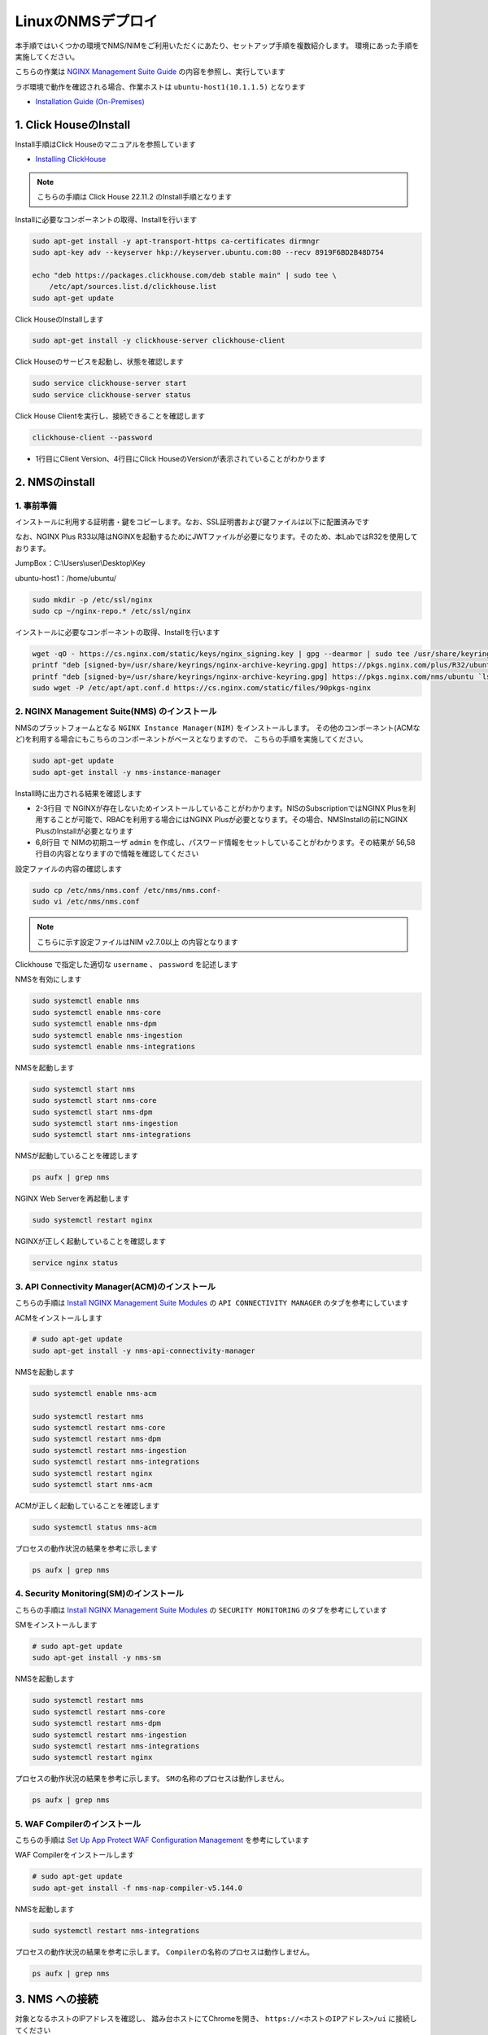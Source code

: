 LinuxのNMSデプロイ
####

本手順ではいくつかの環境でNMS/NIMをご利用いただくにあたり、セットアップ手順を複数紹介します。
環境にあった手順を実施してください。

こちらの作業は `NGINX Management Suite Guide <https://docs.nginx.com/nginx-management-suite/>`__ の内容を参照し、実行しています

ラボ環境で動作を確認される場合、作業ホストは ``ubuntu-host1(10.1.1.5)`` となります

- `Installation Guide (On-Premises) <https://docs.nginx.com/nginx-management-suite/installation/vm-bare-metal/>`__

1. Click HouseのInstall
----

Install手順はClick Houseのマニュアルを参照しています

- `Installing ClickHouse <https://clickhouse.com/docs/en/install/>`__

.. NOTE::

  こちらの手順は Click House 22.11.2 のInstall手順となります

Installに必要なコンポーネントの取得、Installを行います

.. code-block:: cmdin

  sudo apt-get install -y apt-transport-https ca-certificates dirmngr
  sudo apt-key adv --keyserver hkp://keyserver.ubuntu.com:80 --recv 8919F6BD2B48D754
  
  echo "deb https://packages.clickhouse.com/deb stable main" | sudo tee \
      /etc/apt/sources.list.d/clickhouse.list
  sudo apt-get update

Click HouseのInstallします

.. code-block:: cmdin

  sudo apt-get install -y clickhouse-server clickhouse-client

.. code-block:: bash
  :linenos:
  :caption: 実行結果サンプル

   ** 省略 **
   chown -R clickhouse-bridge:clickhouse-bridge '/usr/bin/clickhouse-odbc-bridge'
   chown -R clickhouse-bridge:clickhouse-bridge '/usr/bin/clickhouse-library-bridge'
  Enter password for default user: password << 左の文字列を入力
  Password for default user is saved in file /etc/clickhouse-server/users.d/default-password.xml.
  Setting capabilities for clickhouse binary. This is optional.
   chown -R clickhouse:clickhouse '/etc/clickhouse-server'
  
  ClickHouse has been successfully installed.

Click Houseのサービスを起動し、状態を確認します

.. code-block:: cmdin

  sudo service clickhouse-server start
  sudo service clickhouse-server status

.. code-block:: bash
  :linenos:
  :caption: 実行結果サンプル

  ● clickhouse-server.service - ClickHouse Server (analytic DBMS for big data)
       Loaded: loaded (/lib/systemd/system/clickhouse-server.service; enabled; vendor preset: enabled)
       Active: active (running) since Tue 2022-12-13 09:37:45 UTC; 3s ago
     Main PID: 2774 (clckhouse-watch)
        Tasks: 205 (limit: 4652)
       Memory: 65.0M
       CGroup: /system.slice/clickhouse-server.service
               ├─2774 clickhouse-watchdog        --config=/etc/clickhouse-server/config.xml --pid-file=/run/clickhouse-server/clickhouse-server.pid
               └─2787 /usr/bin/clickhouse-server --config=/etc/clickhouse-server/config.xml --pid-file=/run/clickhouse-server/clickhouse-server.pid
  
  Dec 13 09:37:45 ip-10-1-1-5 systemd[1]: Started ClickHouse Server (analytic DBMS for big data).
  Dec 13 09:37:45 ip-10-1-1-5 clickhouse-server[2774]: Processing configuration file '/etc/clickhouse-server/config.xml'.
  Dec 13 09:37:45 ip-10-1-1-5 clickhouse-server[2774]: Logging trace to /var/log/clickhouse-server/clickhouse-server.log
  Dec 13 09:37:45 ip-10-1-1-5 clickhouse-server[2774]: Logging errors to /var/log/clickhouse-server/clickhouse-server.err.log
  Dec 13 09:37:45 ip-10-1-1-5 clickhouse-server[2787]: Processing configuration file '/etc/clickhouse-server/config.xml'.
  Dec 13 09:37:45 ip-10-1-1-5 clickhouse-server[2787]: Saved preprocessed configuration to '/var/lib/clickhouse/preprocessed_configs/config.xml'.
  Dec 13 09:37:45 ip-10-1-1-5 clickhouse-server[2787]: Processing configuration file '/etc/clickhouse-server/users.xml'.
  Dec 13 09:37:45 ip-10-1-1-5 clickhouse-server[2787]: Merging configuration file '/etc/clickhouse-server/users.d/default-password.xml'.
  Dec 13 09:37:45 ip-10-1-1-5 clickhouse-server[2787]: Saved preprocessed configuration to '/var/lib/clickhouse/preprocessed_configs/users.xml'.

Click House Clientを実行し、接続できることを確認します

.. code-block:: cmdin

  clickhouse-client --password

.. code-block:: bash
  :linenos:
  :caption: 実行結果サンプル

  ClickHouse client version 22.11.2.30 (official build).
  Password for user (default): password << 先程設定したパスワードを入力してください
  Connecting to localhost:9000 as user default.
  Connected to ClickHouse server version 22.11.2 revision 54460.
  
  Warnings:
   * Maximum number of threads is lower than 30000. There could be problems with handling a lot of simultaneous queries.
  
  ip-10-1-1-5.xxx.internal :) q << "q" を入力し、クライアントを終了してください
  Bye.

- 1行目にClient Version、4行目にClick HouseのVersionが表示されていることがわかります


2. NMSのinstall
----

1. 事前準備
~~~~

インストールに利用する証明書・鍵をコピーします。なお、SSL証明書および鍵ファイルは以下に配置済みです

なお、NGINX Plus R33以降はNGINXを起動するためにJWTファイルが必要になります。そのため、本LabではR32を使用しております。

JumpBox：C:\\Users\\user\\Desktop\\Key

ubuntu-host1：/home/ubuntu/

.. code-block:: cmdin

  sudo mkdir -p /etc/ssl/nginx
  sudo cp ~/nginx-repo.* /etc/ssl/nginx

インストールに必要なコンポーネントの取得、Installを行います

.. code-block:: cmdin

  wget -qO - https://cs.nginx.com/static/keys/nginx_signing.key | gpg --dearmor | sudo tee /usr/share/keyrings/nginx-archive-keyring.gpg >/dev/null
  printf "deb [signed-by=/usr/share/keyrings/nginx-archive-keyring.gpg] https://pkgs.nginx.com/plus/R32/ubuntu `lsb_release -cs` nginx-plus\n" | sudo tee /etc/apt/sources.list.d/nginx-plus.list
  printf "deb [signed-by=/usr/share/keyrings/nginx-archive-keyring.gpg] https://pkgs.nginx.com/nms/ubuntu `lsb_release -cs` nginx-plus\n" | sudo tee /etc/apt/sources.list.d/nms.list
  sudo wget -P /etc/apt/apt.conf.d https://cs.nginx.com/static/files/90pkgs-nginx
  
  

2. NGINX Management Suite(NMS) のインストール
~~~~

NMSのプラットフォームとなる ``NGINX Instance Manager(NIM)`` をインストールします。
その他のコンポーネント(ACMなど)を利用する場合にもこちらのコンポーネントがベースとなりますので、 こちらの手順を実施してください。

.. code-block:: cmdin

  sudo apt-get update
  sudo apt-get install -y nms-instance-manager

Install時に出力される結果を確認します

.. code-block:: bash
  :linenos:
  :caption: 実行結果サンプル
  :emphasize-lines: 2-3, 6,8, 56,58

  ** 省略 **
  WARNING: user 'nginx' does not exist. Installation will continue.
  Adding user www-data to group nms
  Adding user syslog to group nms
  Ensuring the log file exists, 'touch /var/log/nms/nms.log'
  Generating default password for 'admin' user account
  Using openssl version 1.1.1f
  Writing admin password to /etc/nms/nginx/.htpasswd
  Checking if clickhouse-server is installed, 'which clickhouse-server'.
  /usr/bin/clickhouse-server
  Restarting rsyslog process
  ----------------------------------------------------------------------
  NGINX Management Suite package has been successfully installed.
  
  Please follow the next steps to start the software:
      # Start the Clickhouse database server
      sudo systemctl start clickhouse-server
  
      # Start NGINX web server
      sudo systemctl start nginx
  
      # If NGINX is already running, reload it
      sudo service nginx reload
  
      # Optional: load the included SELinux policy
      sudo semodule -n -i /usr/share/selinux/packages/nms.pp
      sudo /usr/sbin/load_policy
      sudo restorecon -F -R /usr/bin/nms-core
      sudo restorecon -F -R /usr/bin/nms-dpm
      sudo restorecon -F -R /usr/bin/nms-ingestion
      sudo restorecon -F -R /usr/bin/nms-integrations
      sudo restorecon -F -R /usr/lib/systemd/system/nms.service
      sudo restorecon -F -R /usr/lib/systemd/system/nms-core.service
      sudo restorecon -F -R /usr/lib/systemd/system/nms-dpm.service
      sudo restorecon -F -R /usr/lib/systemd/system/nms-ingestion.service
      sudo restorecon -F -R /usr/lib/systemd/system/nms-integrations.service
      sudo restorecon -F -R /var/lib/nms/modules/manager.json
      sudo restorecon -F -R /var/lib/nms/modules.json
      sudo restorecon -F -R /var/lib/nms/streaming
      sudo restorecon -F -R /var/lib/nms
      sudo restorecon -F -R /var/lib/nms/dqlite
      sudo restorecon -F -R /var/run/nms
      sudo restorecon -F -R /var/lib/nms/modules
      sudo restorecon -F -R /var/log/nms
  
      # Start now and ensure the services also starts whenever the system boots
      sudo systemctl enable nms nms-core nms-dpm nms-ingestion nms-integrations --now
  
      # Optional: Start NGINX Management Suite services
      sudo systemctl start nms
      sudo systemctl start nms-core
      sudo systemctl start nms-dpm
      sudo systemctl start nms-ingestion
      sudo systemctl start nms-integrations
  
      Admin username: admin
  
      Admin password: O5oa1sZN9rmvGSo1gHi2BbjQzofSvE
  
  Please change this password with your own as soon as possible:
  https://docs.nginx.com/nginx-management-suite/admin-guides/access-control/configure-authentication/
  
  For UI access, point your browser to the HTTPS port of this machine.
  ----------------------------------------------------------------------
  Processing triggers for rsyslog (8.2001.0-1ubuntu1.1) ...
  Processing triggers for ufw (0.36-6) ...
  Processing triggers for systemd (245.4-4ubuntu3.6) ...
  Processing triggers for man-db (2.9.1-1) ...
  Processing triggers for libc-bin (2.31-0ubuntu9.2) ...

- 2-3行目 で NGINXが存在しないためインストールしていることがわかります。NISのSubscriptionではNGINX Plusを利用することが可能で、RBACを利用する場合にはNGINX Plusが必要となります。その場合、NMSInstallの前にNGINX PlusのInstallが必要となります
- 6,8行目 で NIMの初期ユーザ ``admin`` を作成し、パスワード情報をセットしていることがわかります。その結果が 56,58行目の内容となりますので情報を確認してください


設定ファイルの内容の確認します

.. code-block:: cmdin

  sudo cp /etc/nms/nms.conf /etc/nms/nms.conf-
  sudo vi /etc/nms/nms.conf

.. NOTE::

  こちらに示す設定ファイルはNIM v2.7.0以上 の内容となります

.. code-block:: bash
  :linenos:
  :caption: 実行結果サンプル
  :emphasize-lines: 81-86


  # This is default /etc/nms/nms.conf file which is distributed with Linux packages.
  
  user: nms
  daemon: true
  # Root dqlite db directory. Each sub directory here is dedicated to the process
  db_root_dir: /var/lib/nms/dqlite
  
  # default log level for all processes. Each process can override this level.
  log:
    encoding: console
    level: error
  
  modules:
    prefix: /var/lib/nms
    # NMS modules config are available here to be read if installed
    conf_dir: /etc/nms/modules
  
  core:
    # enable this for core on tcp
    # address: 127.0.0.1:8033
    address: unix:/var/run/nms/core.sock
    grpc_addr: unix:/var/run/nms/coregrpc.sock
    analytics:
      # Catalogs config
      catalogs:
        metrics_data_dir: /usr/share/nms/catalogs/metrics
        events_data_dir: /usr/share/nms/catalogs/events
        dimensions_data_dir: /usr/share/nms/catalogs/dimensions
    # Dqlite config
    dqlite:
      addr: 127.0.0.1:7891
    # disable this to prevent automatic cleanup on a module removal of it's RBAC features and permissions
    disable_rbac_cleanup: false
  
  dpm:
    # enable this for dpm on tcp
    # address: 127.0.0.1:8034
    address: unix:/var/run/nms/dpm.sock
    # enable this for dpm grpc server on tcp
    # grpc_addr: 127.0.0.1:8036
    grpc_addr: unix:/var/run/nms/am.sock
    # Dqlite config
    dqlite:
      addr: 127.0.0.1:7890
    # NATS config
    nats:
      address: nats://127.0.0.1:9100
      # nats streaming
      store_root_dir: /var/lib/nms/streaming
      # 10GB
      max_store_bytes: 10737418240
      # 1GB
      max_memory_bytes: 1073741824
      # https://docs.nats.io/reference/faq#is-there-a-message-size-limitation-in-nats
      # 8MB
      max_message_bytes: 8388608
  
  integrations:
    # enable this for integrations on tcp
    # address: 127.0.0.1:8037
    address: unix:/var/run/nms/integrations.sock
    # Dqlite config
    dqlite:
      addr: 127.0.0.1:7892
    app_protect_security_update:
      # Enable this setting to automatically retrieve the latest Attack Signatures and Threat Campaigns.
      # enable: true
      # Enable this setting to specify how often, in hours, the latest Attack Signatures and Threat Campaigns are retrieved.
      # The default interval is 6 hours, the maximum interval is 48 hours, and the minimum is 1 hour.
      # interval: 6
      # Enable this setting to specify how many updates to download for the latest Attack Signatures and Threat Campaigns.
      # By default, the 10 latest updates are downloaded. The maximum value is 20, and the minimum value is 1.
      # number_of_updates: 10
  
  ingestion:
    # enable this for ingestion grpc server on tcp
    # grpc_addr: 127.0.0.1:8035
    grpc_addr: unix:/var/run/nms/ingestion.sock
  
  # ClickHouse config for establishing a ClickHouse connection
  clickhouse:
  #   # Below address not used if TLS mode is enabled
    address: 127.0.0.1:9000
  #   # Ensure username and password are wrapped in quotes
    username: 'default'
    password: 'password'
  #   # Enable TLS configurations for ClickHouse connections
  #   tls:
  #     # Address pointing to <tcp_port_secure> of ClickHouse
  #     # Below CH address is used when TLS mode is active
  #     tls_address: 127.0.0.1:9440
  #     # Verification should be skipped for self-signed certificates
  #     skip_verify: true
  #     key_path: /path/to/client-key.pem
  #     cert_path: /path/to/client-cert.pem
  #     ca_path: /etc/ssl/certs/ca-certificates.crt


Clickhouse で指定した適切な ``username`` 、 ``password`` を記述します

NMSを有効にします

.. code-block:: cmdin

  sudo systemctl enable nms
  sudo systemctl enable nms-core
  sudo systemctl enable nms-dpm
  sudo systemctl enable nms-ingestion
  sudo systemctl enable nms-integrations

NMSを起動します

.. code-block:: cmdin

  sudo systemctl start nms
  sudo systemctl start nms-core
  sudo systemctl start nms-dpm
  sudo systemctl start nms-ingestion
  sudo systemctl start nms-integrations

NMSが起動していることを確認します

.. code-block:: cmdin

  ps aufx | grep nms

.. code-block:: bash
  :linenos:
  :caption: 実行結果サンプル

  ubuntu     18756  0.0  0.0   8160   724 pts/0    S+   10:49   0:00  |           \_ grep --color=auto nms
  nms        18667  1.3  0.9 1261428 37752 ?       Ssl  10:49   0:00 /usr/bin/nms-ingestion
  nms        18687  1.5  0.6 1357064 27024 ?       Ssl  10:49   0:00 /usr/bin/nms-integrations
  nms        18709  4.1  1.3 1374596 52064 ?       Ssl  10:49   0:00 /usr/bin/nms-dpm
  nms        18710  3.9  1.0 1364580 42960 ?       Ssl  10:49   0:00 /usr/bin/nms-core

NGINX Web Serverを再起動します

.. code-block:: cmdin

  sudo systemctl restart nginx

NGINXが正しく起動していることを確認します

.. code-block:: cmdin

  service nginx status

.. code-block:: bash
  :linenos:
  :caption: 実行結果サンプル

  ● nginx.service - A high performance web server and a reverse proxy server
       Loaded: loaded (/lib/systemd/system/nginx.service; enabled; vendor preset: enabled)
       Active: active (running) since Tue 2022-12-13 10:50:05 UTC; 12s ago
         Docs: man:nginx(8)
      Process: 18761 ExecStartPre=/usr/sbin/nginx -t -q -g daemon on; master_process on; (code=exited, status=0/SUCCESS)
      Process: 18775 ExecStart=/usr/sbin/nginx -g daemon on; master_process on; (code=exited, status=0/SUCCESS)
     Main PID: 18776 (nginx)
        Tasks: 3 (limit: 4652)
       Memory: 4.2M
       CGroup: /system.slice/nginx.service
               ├─18776 nginx: master process /usr/sbin/nginx -g daemon on; master_process on;
               ├─18777 nginx: worker process
               └─18778 nginx: worker process
  
  Dec 13 10:50:05 ip-10-1-1-5 systemd[1]: nginx.service: Succeeded.
  Dec 13 10:50:05 ip-10-1-1-5 systemd[1]: Stopped A high performance web server and a reverse proxy server.
  Dec 13 10:50:05 ip-10-1-1-5 systemd[1]: Starting A high performance web server and a reverse proxy server...
  Dec 13 10:50:05 ip-10-1-1-5 systemd[1]: Started A high performance web server and a reverse proxy server.

3. API Connectivity Manager(ACM)のインストール
~~~~

こちらの手順は `Install NGINX Management Suite Modules <https://docs.nginx.com/nginx-management-suite/installation/vm-bare-metal/install-acm/>`__ の ``API CONNECTIVITY MANAGER`` のタブを参考にしています

ACMをインストールします

.. code-block:: cmdin

  # sudo apt-get update
  sudo apt-get install -y nms-api-connectivity-manager

NMSを起動します

.. code-block:: cmdin

  sudo systemctl enable nms-acm

  sudo systemctl restart nms
  sudo systemctl restart nms-core
  sudo systemctl restart nms-dpm
  sudo systemctl restart nms-ingestion
  sudo systemctl restart nms-integrations
  sudo systemctl restart nginx
  sudo systemctl start nms-acm

ACMが正しく起動していることを確認します

.. code-block:: cmdin

  sudo systemctl status nms-acm

.. code-block:: bash
  :linenos:
  :caption: 実行結果サンプル

  ● nms-acm.service - NGINX Management Suite - API Connectivity Manager
       Loaded: loaded (/lib/systemd/system/nms-acm.service; enabled; vendor preset: enabled)
       Active: active (running) since Fri 2023-02-10 02:43:05 UTC; 27s ago
         Docs: https://www.nginx.com/products/api-connectivity-manager
     Main PID: 12451 (nms-acm)
        Tasks: 13 (limit: 9445)
       Memory: 18.2M
       CGroup: /system.slice/nms-acm.service
               └─12451 /usr/bin/nms-acm server
  
  Feb 10 02:43:08 ip-10-1-1-6 acm[12451]: [INFO]         acm                                          templates/service.go:119     >
  Feb 10 02:43:08 ip-10-1-1-6 acm[12451]: [INFO]         acm                                          templates/service.go:119     >
  Feb 10 02:43:08 ip-10-1-1-6 acm[12451]: [INFO]         acm                                          templates/service.go:119     >
  Feb 10 02:43:08 ip-10-1-1-6 acm[12451]: [INFO]         acm                                          templates/service.go:119     >
  Feb 10 02:43:08 ip-10-1-1-6 acm[12451]: [INFO]         acm                                          templates/service.go:119     >
  Feb 10 02:43:08 ip-10-1-1-6 acm[12451]: [INFO]         acm                                          templates/service.go:119     >
  Feb 10 02:43:08 ip-10-1-1-6 acm[12451]: [INFO]         acm                                          templates/service.go:119     >
  Feb 10 02:43:08 ip-10-1-1-6 acm[12451]: [INFO]         acm                                          templates/service.go:119     >
  Feb 10 02:43:08 ip-10-1-1-6 acm[12451]: [INFO]         acm                                          templates/service.go:37      >
  Feb 10 02:43:09 ip-10-1-1-6 acm[12451]: [INFO]         acm                                          templates/service.go:61      >

プロセスの動作状況の結果を参考に示します

.. code-block:: cmdin

  ps aufx | grep nms

.. code-block:: bash
  :linenos:
  :caption: 実行結果サンプル

  ubuntu     12607  0.0  0.0   8160   672 pts/0    S+   02:55   0:00              \_ grep --color=auto nms
  nms        12385  0.2  0.7 1376852 62380 ?       Ssl  02:43   0:01 /usr/bin/nms-core
  nms        12435  0.3  0.7 1379940 63544 ?       Ssl  02:43   0:02 /usr/bin/nms-dpm
  nms        12479  0.1  0.3 1265868 31216 ?       Ssl  02:43   0:01 /usr/bin/nms-ingestion
  nms        12515  0.0  0.5 1334052 42072 ?       Ssl  02:43   0:00 /usr/bin/nms-integrations
  nms        12595  1.1  0.7 1268892 63196 ?       Ssl  02:53   0:01 /usr/bin/nms-acm server


4. Security Monitoring(SM)のインストール
~~~~

こちらの手順は `Install NGINX Management Suite Modules <https://docs.nginx.com/nginx-management-suite/installation/vm-bare-metal/install-security-monitoring/>`__ の ``SECURITY MONITORING`` のタブを参考にしています

SMをインストールします

.. code-block:: cmdin

  # sudo apt-get update
  sudo apt-get install -y nms-sm

NMSを起動します

.. code-block:: cmdin

  sudo systemctl restart nms
  sudo systemctl restart nms-core
  sudo systemctl restart nms-dpm
  sudo systemctl restart nms-ingestion
  sudo systemctl restart nms-integrations
  sudo systemctl restart nginx

プロセスの動作状況の結果を参考に示します。 ``SMの名称のプロセスは動作しません。``

.. code-block:: cmdin

  ps aufx | grep nms

.. code-block:: bash
  :linenos:
  :caption: 実行結果サンプル

  ubuntu     12607  0.0  0.0   8160   672 pts/0    S+   02:55   0:00              \_ grep --color=auto nms
  nms        12385  0.2  0.7 1376852 62380 ?       Ssl  02:43   0:01 /usr/bin/nms-core
  nms        12435  0.3  0.7 1379940 63544 ?       Ssl  02:43   0:02 /usr/bin/nms-dpm
  nms        12479  0.1  0.3 1265868 31216 ?       Ssl  02:43   0:01 /usr/bin/nms-ingestion
  nms        12515  0.0  0.5 1334052 42072 ?       Ssl  02:43   0:00 /usr/bin/nms-integrations
  nms        12595  1.1  0.7 1268892 63196 ?       Ssl  02:53   0:01 /usr/bin/nms-acm server


5. WAF Compilerのインストール
~~~~

こちらの手順は `Set Up App Protect WAF Configuration Management <https://docs.nginx.com/nginx-management-suite/nim/how-to/app-protect/setup-waf-config-management/>`__ を参考にしています


WAF Compilerをインストールします

.. code-block:: cmdin

  # sudo apt-get update
  sudo apt-get install -f nms-nap-compiler-v5.144.0

NMSを起動します

.. code-block:: cmdin

  sudo systemctl restart nms-integrations

プロセスの動作状況の結果を参考に示します。 ``Compilerの名称のプロセスは動作しません。``

.. code-block:: cmdin

  ps aufx | grep nms

.. code-block:: bash
  :linenos:
  :caption: 実行結果サンプル

  ubuntu     18301  0.0  0.0   8160   672 pts/0    S+   03:09   0:00              \_ grep --color=auto nms
  nms        12988  0.2  0.7 1378084 59972 ?       Ssl  03:00   0:01 /usr/bin/nms-core
  nms        13046  0.4  0.7 1380308 59392 ?       Ssl  03:00   0:02 /usr/bin/nms-dpm
  nms        13089  0.1  0.4 1265868 32516 ?       Ssl  03:00   0:00 /usr/bin/nms-ingestion
  nms        13180  0.2  0.5 1334620 42576 ?       Ssl  03:01   0:01 /usr/bin/nms-acm server
  nms        18269  1.2  0.3 1284656 29796 ?       Ssl  03:09   0:00 /usr/bin/nms-integrations


3. NMS への接続
----

対象となるホストのIPアドレスを確認し、 踏み台ホストにてChromeを開き、 ``https://<ホストのIPアドレス>/ui`` に接続してください

以下の様にTop画面が表示されます

   .. image:: ./media/nim-login.png
      :width: 400

``Sign In`` をクリックすると Basic認証によるポップアップが表示されます。Username ``admin`` 、 Password は ``Install時の出力で予め確認した文字列`` を入力してください
ログインが完了すると以下のような画面が表示されます

   .. image:: ./media/nim-top.png
      :width: 400

(Option) NMS の Version確認
----

正しく意図したバージョンがインストールされていることを確認してください。


.. code-block:: bash
  :linenos:
  :caption: 実行結果サンプル

  $ dpkg -l | grep nms
  ii  nms-api-connectivity-manager     1.4.1-762997411~focal              amd64        NGINX Management Suite ACM Module.
  ii  nms-instance-manager             2.8.0-759861272~focal              amd64        NGINX Management Suite - Instance Manager (core system)
  ii  nms-nap-compiler-v4.2.0          4.2.0-1~focal                      amd64        NGINX App Protect repackaged compiler for compatability with NGINX Instance Manager
  ii  nms-sm                           1.2.0-751410248~focal              amd64        NGINX Security Monitoring Dashboard Module


以下コマンドを使ってインストールしたNIMの詳細情報を確認いただけます

.. code-block:: cmdin

  dpkg -s nms-instance-manager

.. code-block:: bash
  :linenos:
  :caption: 実行結果サンプル

  Package: nms-instance-manager
  Status: install ok installed
  Priority: optional
  Installed-Size: 208328
  Maintainer: NGINX Packaging <nginx-packaging@f5.com>
  Architecture: amd64
  Version: 2.8.0-759861272~focal
  Depends: adduser, gawk, lsb-release, nginx-plus (>= 22) | nginx (>= 1.18.0), openssl, rsyslog, systemd, tar
  Recommends: clickhouse-server (>= 21.3.19.1), openssl (>= 1.1.1)
  Conffiles:
   /etc/logrotate.d/nms.conf 9c4dc2b56a4496bb35547f205a81d750
   /etc/nginx/conf.d/nms-http.conf e9f45890256ca87cc64737de6aeb998f
   /etc/nms/nginx/.htpasswd d41d8cd98f00b204e9800998ecf8427e
   /etc/nms/nginx/errors-grpc.loc_conf 602e26ca21e12a11262c170f88e90c38
   /etc/nms/nginx/errors-grpc.server_conf 73f48a717d8e7cb6ce73cdc22efc67b3
   /etc/nms/nginx/errors.http_conf 73f1d2692f94440ad35c1c4934dc08cd
   /etc/nms/nginx/oidc/openid_configuration.conf 42b3c5cb96e5b8a0df87d8c882e59077
   /etc/nms/nginx/upstreams/README.md f29b0fe2b4d6856f26f7286f3c9e0579
   /etc/nms/nginx/upstreams/mapped_apis/README.md c287571d3c9cddf6a85d2cdd6fc14dae
   /etc/nms/nms.conf 88e66e7f0f891bb3c4d8dc0ac7871f6e
   /etc/rsyslog.d/nms.conf 3fdc4c5ef473f05d85251266b30d8521
   /usr/lib/systemd/system/nms-core.service 3bb5bb05e05e9dd1ff62d6f9ea650e3b
   /usr/lib/systemd/system/nms-dpm.service 9ee5e027e6694ee988c78eff4e043a26
   /usr/lib/systemd/system/nms-ingestion.service 69c2bf77c707f59b2f58f9bae0525d66
   /usr/lib/systemd/system/nms-integrations.service 23012c3c61c0df2046e65131cbab1fc7
   /usr/lib/systemd/system/nms.service 99ce4153417884beb7dac8556544c75c
   /var/lib/nms/modules.json 58e0494c51d30eb3494f7c9198986bb9
  Description: NGINX Management Suite - Instance Manager (core system)
  Homepage: https://www.nginx.com/products/nginx-instance-manager/


(Option) SMへSignatureのinstall
----

 - `Set Up Attack Signatures and Threat Campaigns <https://docs.nginx.com/nginx-management-suite/nim/how-to/app-protect/setup-waf-config-management/#set-up-attack-signatures-and-threat-campaigns>`__

(Option) Vault の Install (作成中)
----

NGINX Management Suite は Secret のストアとしてVaultを利用することが可能です。
Install手順はVaultのマニュアルを参照しています

- `Install Vault <https://developer.hashicorp.com/vault/tutorials/getting-started/getting-started-install>`__

本手順は参考のInstall手順のみを示しております。利用方法は以下を参照してください。

- `Configure Vault for Storing Secrets <https://docs.nginx.com/nginx-management-suite/admin-guides/getting-started/configure-vault/>`__

.. NOTE::

  こちらの手順は Vault v1.12.2 のInstall手順となります

Installに必要なコンポーネントの取得、Installを行います

.. code-block:: cmdin

  sudo apt update && sudo apt install gpg

  wget -O- https://apt.releases.hashicorp.com/gpg | gpg --dearmor | sudo tee /usr/share/keyrings/hashicorp-archive-keyring.gpg >/dev/null
  gpg --no-default-keyring --keyring /usr/share/keyrings/hashicorp-archive-keyring.gpg --fingerprint
  echo "deb [signed-by=/usr/share/keyrings/hashicorp-archive-keyring.gpg] https://apt.releases.hashicorp.com $(lsb_release -cs) main" | sudo tee /etc/apt/sources.list.d/hashicorp.list

Vault を Install します

.. code-block:: cmdin

  sudo apt update && sudo apt install vault

Click Houseのサービスを起動し、状態を確認します

.. code-block:: cmdin

  service vault start
  service vault status

.. code-block:: bash
  :linenos:
  :caption: 実行結果サンプル

  ● vault.service - "HashiCorp Vault - A tool for managing secrets"
       Loaded: loaded (/lib/systemd/system/vault.service; disabled; vendor preset: enabled)
       Active: active (running) since Tue 2022-12-13 09:53:30 UTC; 3s ago
         Docs: https://www.vaultproject.io/docs/
     Main PID: 15746 (vault)
        Tasks: 8 (limit: 4652)
       Memory: 62.4M
       CGroup: /system.slice/vault.service
               └─15746 /usr/bin/vault server -config=/etc/vault.d/vault.hcl
  
  Dec 13 09:53:30 ip-10-1-1-5 vault[15746]:                    Mlock: supported: true, enabled: true
  Dec 13 09:53:30 ip-10-1-1-5 vault[15746]:            Recovery Mode: false
  Dec 13 09:53:30 ip-10-1-1-5 vault[15746]:                  Storage: file
  Dec 13 09:53:30 ip-10-1-1-5 vault[15746]:                  Version: Vault v1.12.2, built 2022-11-23T12:53:46Z
  Dec 13 09:53:30 ip-10-1-1-5 vault[15746]:              Version Sha: 415e1fe3118eebd5df6cb60d13defdc01aa17b03
  Dec 13 09:53:30 ip-10-1-1-5 vault[15746]: ==> Vault server started! Log data will stream in below:
  Dec 13 09:53:30 ip-10-1-1-5 vault[15746]: 2022-12-13T09:53:30.240Z [INFO]  proxy environment: http_proxy="" https_proxy="" no_proxy=""
  Dec 13 09:53:30 ip-10-1-1-5 vault[15746]: 2022-12-13T09:53:30.240Z [WARN]  no `api_addr` value specified in config or in VAULT_API_ADDR; falling back to >
  Dec 13 09:53:30 ip-10-1-1-5 vault[15746]: 2022-12-13T09:53:30.267Z [INFO]  core: Initializing version history cache for core
  Dec 13 09:53:30 ip-10-1-1-5 systemd[1]: Started "HashiCorp Vault - A tool for managing secrets".

Vault の Version を確認します

.. code-block:: cmdin

  vault version

.. code-block:: bash
  :linenos:
  :caption: 実行結果サンプル

  Vault v1.12.2 (415e1fe3118eebd5df6cb60d13defdc01aa17b03), built 2022-11-23T12:53:46Z
